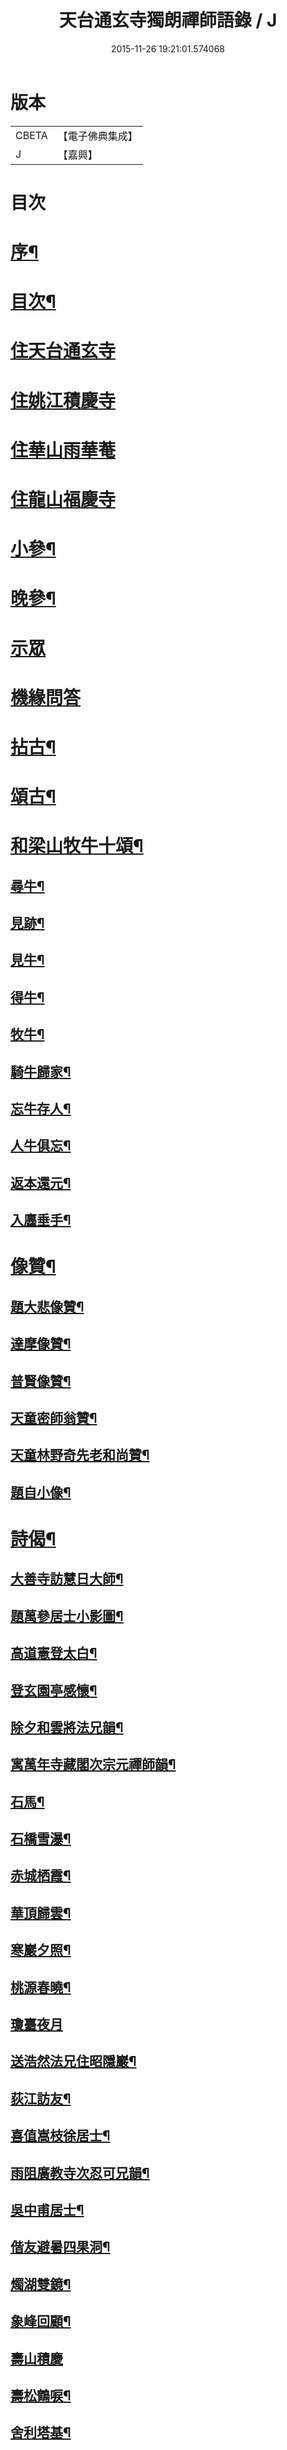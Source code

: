 #+TITLE: 天台通玄寺獨朗禪師語錄 / J
#+DATE: 2015-11-26 19:21:01.574068
* 版本
 |     CBETA|【電子佛典集成】|
 |         J|【嘉興】    |

* 目次
* [[file:KR6q0505_001.txt::001-0881a2][序¶]]
* [[file:KR6q0505_001.txt::0881b7][目次¶]]
* [[file:KR6q0505_001.txt::0881c3][住天台通玄寺]]
* [[file:KR6q0505_001.txt::0882a7][住姚江積慶寺]]
* [[file:KR6q0505_001.txt::0882c14][住華山雨華菴]]
* [[file:KR6q0505_001.txt::0884b6][住龍山福慶寺]]
* [[file:KR6q0505_001.txt::0884b22][小參¶]]
* [[file:KR6q0505_001.txt::0884c24][晚參¶]]
* [[file:KR6q0505_001.txt::0885b20][示眾]]
* [[file:KR6q0505_002.txt::002-0885c3][機緣問答]]
* [[file:KR6q0505_002.txt::0886b14][拈古¶]]
* [[file:KR6q0505_002.txt::0886c13][頌古¶]]
* [[file:KR6q0505_002.txt::0887a29][和梁山牧牛十頌¶]]
** [[file:KR6q0505_002.txt::0887a30][尋牛¶]]
** [[file:KR6q0505_002.txt::0887b3][見跡¶]]
** [[file:KR6q0505_002.txt::0887b6][見牛¶]]
** [[file:KR6q0505_002.txt::0887b9][得牛¶]]
** [[file:KR6q0505_002.txt::0887b12][牧牛¶]]
** [[file:KR6q0505_002.txt::0887b15][騎牛歸家¶]]
** [[file:KR6q0505_002.txt::0887b18][忘牛存人¶]]
** [[file:KR6q0505_002.txt::0887b21][人牛俱忘¶]]
** [[file:KR6q0505_002.txt::0887b24][返本還元¶]]
** [[file:KR6q0505_002.txt::0887b27][入廛垂手¶]]
* [[file:KR6q0505_002.txt::0887c2][像贊¶]]
** [[file:KR6q0505_002.txt::0887c3][題大悲像贊¶]]
** [[file:KR6q0505_002.txt::0887c7][達摩像贊¶]]
** [[file:KR6q0505_002.txt::0887c11][普賢像贊¶]]
** [[file:KR6q0505_002.txt::0887c14][天童密師翁贊¶]]
** [[file:KR6q0505_002.txt::0887c24][天童林野奇先老和尚贊¶]]
** [[file:KR6q0505_002.txt::0887c30][題自小像¶]]
* [[file:KR6q0505_002.txt::0888a12][詩偈¶]]
** [[file:KR6q0505_002.txt::0888a13][大善寺訪慧日大師¶]]
** [[file:KR6q0505_002.txt::0888a17][題萬參居士小影圖¶]]
** [[file:KR6q0505_002.txt::0888a21][高道憲登太白¶]]
** [[file:KR6q0505_002.txt::0888a25][登玄園亭感懷¶]]
** [[file:KR6q0505_002.txt::0888a29][除夕和雲將法兄韻¶]]
** [[file:KR6q0505_002.txt::0888b3][寓萬年寺藏閣次宗元禪師韻¶]]
** [[file:KR6q0505_002.txt::0888b7][石馬¶]]
** [[file:KR6q0505_002.txt::0888b11][石橋雪瀑¶]]
** [[file:KR6q0505_002.txt::0888b15][赤城栖霞¶]]
** [[file:KR6q0505_002.txt::0888b19][華頂歸雲¶]]
** [[file:KR6q0505_002.txt::0888b23][寒巖夕照¶]]
** [[file:KR6q0505_002.txt::0888b27][桃源春曉¶]]
** [[file:KR6q0505_002.txt::0888b30][瓊臺夜月]]
** [[file:KR6q0505_002.txt::0888c5][送浩然法兄住昭隱巖¶]]
** [[file:KR6q0505_002.txt::0888c8][荻江訪友¶]]
** [[file:KR6q0505_002.txt::0888c11][喜值嵩枝徐居士¶]]
** [[file:KR6q0505_002.txt::0888c14][雨阻廣教寺次忍可兄韻¶]]
** [[file:KR6q0505_002.txt::0888c19][吳中甫居士¶]]
** [[file:KR6q0505_002.txt::0888c22][偕友避暑四果洞¶]]
** [[file:KR6q0505_002.txt::0888c25][燭湖雙鏡¶]]
** [[file:KR6q0505_002.txt::0888c28][象峰回顧¶]]
** [[file:KR6q0505_002.txt::0888c30][壽山積慶]]
** [[file:KR6q0505_002.txt::0889a4][壽松鶴唳¶]]
** [[file:KR6q0505_002.txt::0889a7][舍利塔基¶]]
** [[file:KR6q0505_002.txt::0889a10][示觀海王居士¶]]
** [[file:KR6q0505_002.txt::0889a13][贈獅林禪宿¶]]
** [[file:KR6q0505_002.txt::0889a16][漫吟¶]]
** [[file:KR6q0505_002.txt::0889a19][示梵行禪人¶]]
** [[file:KR6q0505_002.txt::0889a22][訪天臣潘居士¶]]
** [[file:KR6q0505_002.txt::0889a25][囑今子西堂¶]]
** [[file:KR6q0505_002.txt::0889a28][囑越聖侍者¶]]
** [[file:KR6q0505_002.txt::0889a30][紫凝峰除夕]]
** [[file:KR6q0505_002.txt::0889b4][為捷機侍者掩關偈¶]]
** [[file:KR6q0505_002.txt::0889b7][題畫牛圖¶]]
** [[file:KR6q0505_002.txt::0889b10][募衣單¶]]
** [[file:KR6q0505_002.txt::0889b13][登赤城¶]]
** [[file:KR6q0505_002.txt::0889b16][赤城雨日¶]]
** [[file:KR6q0505_002.txt::0889b19][乞鹽¶]]
** [[file:KR6q0505_002.txt::0889b22][守愚禪人化被¶]]
** [[file:KR6q0505_002.txt::0889b25][化戒衣¶]]
** [[file:KR6q0505_002.txt::0889b28][示朱慕溪居士¶]]
** [[file:KR6q0505_002.txt::0889b30][贈度石禪宿]]
** [[file:KR6q0505_002.txt::0889c4][贈憨牧法姪¶]]
** [[file:KR6q0505_002.txt::0889c7][示明慎行者¶]]
** [[file:KR6q0505_002.txt::0889c10][示張完修居士¶]]
** [[file:KR6q0505_002.txt::0889c13][囑覲尊監院¶]]
** [[file:KR6q0505_002.txt::0889c15][與不會侍者¶]]
** [[file:KR6q0505_002.txt::0889c17][贈甸尊居士¶]]
** [[file:KR6q0505_002.txt::0889c19][示藏密深禪人¶]]
* [[file:KR6q0505_002.txt::0889c22][佛事¶]]
** [[file:KR6q0505_002.txt::0889c23][天童掃塔¶]]
** [[file:KR6q0505_002.txt::0889c26][上供¶]]
** [[file:KR6q0505_002.txt::0889c29][結制開板¶]]
** [[file:KR6q0505_002.txt::0890a3][南嶽慧六智禪師山居閒詠跋¶]]
** [[file:KR6q0505_002.txt::0890a9][為傳文徒舉火¶]]
* [[file:KR6q0505_002.txt::0890b2][塔銘¶]]
* 卷
** [[file:KR6q0505_001.txt][天台通玄寺獨朗禪師語錄 1]]
** [[file:KR6q0505_002.txt][天台通玄寺獨朗禪師語錄 2]]
